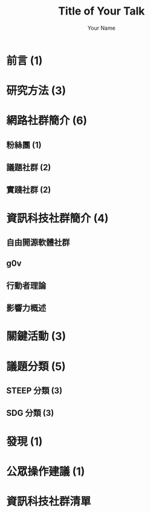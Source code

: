 #+OPTIONS: num:nil toc:nil
#+REVEAL_TRANS: Slide
#+REVEAL_THEME: Black
#+REVEAL_ROOT: http://cdn.jsdelivr.net/reveal.js/3.0.0/
#+Title: Title of Your Talk
#+Author: Your Name
#+Email: Your Email Address or Twitter Handle
* 前言 (1)
* 研究方法 (3)
* 網路社群簡介 (6)
** 粉絲團 (1)
** 議題社群 (2)
** 實踐社群 (2)
* 資訊科技社群簡介 (4)
** 自由開源軟體社群
** g0v
** 行動者理論
** 影響力概述
* 關鍵活動 (3)
* 議題分類 (5)
** STEEP 分類 (3)
** SDG 分類 (3)
* 發現 (1)
* 公眾操作建議 (1)
* 資訊科技社群清單
